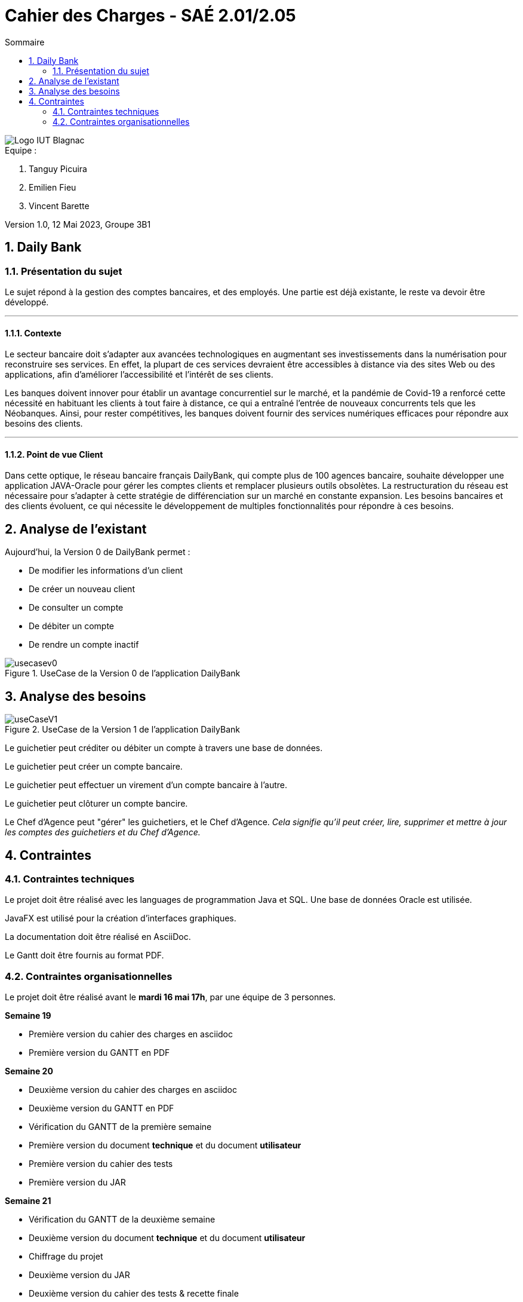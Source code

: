 = *Cahier des Charges - SAÉ 2.01/2.05*
:toc:
:toc-title: Sommaire
:title-page:
:sectnums:
:title-logo-image: image:img/Logo_IUT_Blagnac.png[]
:stem: asciimath

image::../img/Logo_IUT_Blagnac.png[]

.Equipe :  

. Tanguy Picuira
. Emilien Fieu
. Vincent Barette

Version 1.0, 12 Mai 2023, Groupe 3B1


== Daily Bank

=== Présentation du sujet

Le sujet répond à la gestion des comptes bancaires, et des employés.
Une partie est déjà existante, le reste va devoir être développé.

___

==== Contexte

Le secteur bancaire doit s'adapter aux avancées technologiques en augmentant ses investissements dans la numérisation pour reconstruire ses services. En effet, la plupart de ces services devraient être accessibles à distance via des sites Web ou des applications, afin d'améliorer l'accessibilité et l'intérêt de ses clients. 

Les banques doivent innover pour établir un avantage concurrentiel sur le marché, et la pandémie de Covid-19 a renforcé cette nécessité en habituant les clients à tout faire à distance, ce qui a entraîné l'entrée de nouveaux concurrents tels que les Néobanques. Ainsi, pour rester compétitives, les banques doivent fournir des services numériques efficaces pour répondre aux besoins des clients.

___

==== Point de vue Client

Dans cette optique, le réseau bancaire français DailyBank, qui compte plus de 100 agences bancaire, souhaite développer une application JAVA-Oracle pour gérer les comptes clients et remplacer plusieurs outils obsolètes. La restructuration du réseau est nécessaire pour s'adapter à cette stratégie de différenciation sur un marché en constante expansion. Les besoins bancaires et des clients évoluent, ce qui nécessite le développement de multiples fonctionnalités pour répondre à ces besoins.

== Analyse de l'existant

Aujourd'hui, la Version 0 de DailyBank permet :

* De modifier les informations d’un client
* De créer un nouveau client
* De consulter un compte
* De débiter un compte
* De rendre un compte inactif

.UseCase de la Version 0 de l’application DailyBank
image::../img/usecasev0.svg[]

== Analyse des besoins

.UseCase de la Version 1 de l’application DailyBank
image::../plantUML/useCaseV1.png[]

Le guichetier peut créditer ou débiter un compte à travers une base de données.

Le guichetier peut créer un compte bancaire.

Le guichetier peut effectuer un virement d'un compte bancaire à l'autre.

Le guichetier peut clôturer un compte bancire.

Le Chef d'Agence peut "gérer" les guichetiers, et le Chef d’Agence. _Cela signifie qu'il peut créer, lire, supprimer et mettre à jour les comptes des guichetiers et du Chef d'Agence._


== Contraintes

=== Contraintes techniques

Le projet doit être réalisé avec les languages de programmation Java et SQL. Une base de données Oracle est utilisée.

JavaFX est utilisé pour la création d'interfaces graphiques.

La documentation doit être réalisé en AsciiDoc.

Le Gantt doit être fournis au format PDF.

=== Contraintes organisationnelles

Le projet doit être réalisé avant le *mardi 16 mai 17h*, par une équipe de 3 personnes.

.*Semaine 19*
* Première version du cahier des charges en asciidoc
* Première version du GANTT en PDF

.*Semaine 20*
* Deuxième version du cahier des charges en asciidoc
* Deuxième version du GANTT en PDF
* Vérification du GANTT de la première semaine
* Première version du document *technique* et du document *utilisateur*
* Première version du cahier des tests
* Première version du JAR

.*Semaine 21*
* Vérification du GANTT de la deuxième semaine
* Deuxième version du document *technique* et du document *utilisateur*
* Chiffrage du projet
* Deuxième version du JAR
* Deuxième version du cahier des tests & recette finale

.*Semaine 22*
* Soutenance orale
* Evaluation individuelle

.*Semaine 23*
* Evaluation individuelle
